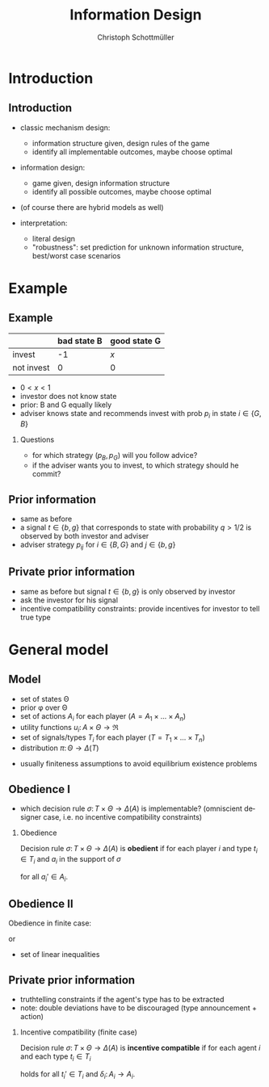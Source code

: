 #+Title: Information Design
#+AUTHOR:    Christoph Schottmüller
#+Date: 

#+LANGUAGE:  en
#+OPTIONS:   H:2 num:t toc:nil \n:nil @:t ::t |:t ^:t -:t f:t *:t <:t
#+OPTIONS:   TeX:t LaTeX:t skip:nil d:nil todo:t pri:nil tags:not-in-toc
#+INFOJS_OPT: view:nil toc:nil ltoc:t mouse:underline buttons:0 path:http://orgmode.org/org-info.js
#+EXPORT_SELECT_TAGS: export
#+EXPORT_EXCLUDE_TAGS: noexport


#+startup: beamer
#+LaTeX_CLASS: beamer
#+LaTeX_CLASS_OPTIONS: [bigger]
#+BEAMER_FRAME_LEVEL: 2
#+latex_header: \mode<beamer>{\useinnertheme{rounded}\usecolortheme{rose}\usecolortheme{dolphin}\setbeamertemplate{navigation symbols}{}\setbeamertemplate{footline}[frame number]{}}
#+latex_header: \mode<beamer>{\usepackage{amsmath}\usepackage{ae,aecompl}}
#+LATEX_HEADER:\let\oldframe\frame\renewcommand\frame[1][allowframebreaks]{\oldframe[#1]}
#+LATEX_HEADER: \setbeamertemplate{frametitle continuation}[from second]


* Introduction
** Introduction
- classic mechanism design: 
   - information structure given, design rules of the game
   - identify all implementable outcomes, maybe choose optimal
- information design:
   - game given, design information structure
   - identify all possible outcomes, maybe choose optimal

- (of course there are hybrid models as well)

- interpretation:
   - literal design
   - "robustness": set prediction for unknown information structure, best/worst case scenarios

* Example
** Example
#+ATTR_LATEX:  :align |l|c|c|
|------------+-------------+--------------|
|            | bad state B | good state G |
|------------+-------------+--------------|
| invest     |          -1 | /x/          |
|------------+-------------+--------------|
| not invest |           0 | 0            |
|------------+-------------+--------------|

- $0<x<1$
- investor does not know state
- prior: B and G equally likely
- adviser knows state and recommends invest with prob $p_i$ in state $i\in\{G,B\}$

*** Questions
- for which strategy $(p_B,p_G)$ will you follow advice?
- if the adviser wants you to invest, to which strategy should he commit? 


** Prior information

- same as before
- a signal $t\in\{b,g\}$ that corresponds to state with probability $q>1/2$ is observed by both investor and adviser
- adviser strategy $p_{ij}$ for $i\in\{B,G\}$ and $j\in\{b,g\}$

** Private prior information

- same as before but signal $t\in\{b,g\}$ is only observed by investor
- ask the investor for his signal
- incentive compatibility constraints: provide incentives for investor to tell true type

* General model
** Model
- set of states \Theta
- prior \phi over \Theta
- set of actions $A_i$ for each player ($A=A_1\times\dots\times A_n$)
- utility functions $u_i:\,A\times \Theta \rightarrow \Re$
- set of signals/types $T_i$ for each player ($T=T_1\times\dots\times T_n$)
- distribution $\pi:\,\Theta \rightarrow\Delta(T)$

\vspace*{0.5cm}

- usually finiteness assumptions to avoid equilibrium existence problems

** Obedience I
- which decision rule $\sigma:\,T\times \Theta \rightarrow\Delta(A)$ is implementable? (omniscient designer case, i.e. no incentive compatibility constraints)

*** Obedience
Decision rule $\sigma:\,T\times \Theta \rightarrow\Delta(A)$ is *obedient* if for each player $i$ and type $t_i\in T_i$ and $a_i$ in the support of $\sigma$
\begin{equation*}
  \mathbb{E}_{a_{-i},t_{-i},\theta }\left[u_i(a_i,a_{-i},\theta )| t_i,a_i\right]\geq   \mathbb{E}_{a_{-i},t_{-i},\theta }\left[u_i(a_i',a_{-i},\theta )| t_i,a_i\right]
\end{equation*}
for all $a_i'\in A_i$.

** Obedience II
Obedience in finite case:
\begin{multline*}
  \sum_{a_{-i},t_{-i},\theta }u_i(a_i,a_{-i},\theta )\frac{\sigma(a_i,a_{-i}|t_i,t_{-i},\theta )\pi(t_i,t_{-i}|\theta )\phi(\theta )}{\sum_{a_{-i},t_{-i},\theta }\sigma(a_i,a_{-i}|t_i,t_{-i},\theta )\pi(t_i,t_{-i}|\theta )\phi(\theta )}\\
  \geq \sum_{a_{-i},t_{-i},\theta }u_i(a_i',a_{-i},\theta )\frac{\sigma(a_i,a_{-i}|t_i,t_{-i},\theta )\pi(t_i,t_{-i}|\theta )\phi(\theta )}{\sum_{a_{-i},t_{-i},\theta }\sigma(a_i,a_{-i}|t_i,t_{-i},\theta )\pi(t_i,t_{-i}|\theta )\phi(\theta )}
\end{multline*}
or 
\begin{multline*}
  \sum_{a_{-i},t_{-i},\theta }u_i(a_i,a_{-i},\theta )\sigma(a_i,a_{-i}|t_i,t_{-i},\theta )\pi(t_i,t_{-i}|\theta )\phi(\theta )\\
  \geq \sum_{a_{-i},t_{-i},\theta }u_i(a_i',a_{-i},\theta )\sigma(a_i,a_{-i}|t_i,t_{-i},\theta )\pi(t_i,t_{-i}|\theta )\phi(\theta ).
\end{multline*}

- set of linear inequalities

** Private prior information
- truthtelling constraints if the agent's type has to be extracted
- note: double deviations have to be discouraged (type announcement + action)

*** Incentive compatibility (finite case)
Decision rule $\sigma: \,T\times\Theta \rightarrow\Delta(A)$ is *incentive compatible* if for each agent $i$ and each type $t_i\in T_i$
\begin{multline*}
  \sum_{a_{-i},t_{-i},\theta }u_i(a_i,a_{-i},\theta )\sigma(a_i,a_{-i}|t_i,t_{-i},\theta )\pi(t_i,t_{-i}|\theta )\phi(\theta )\\
  \geq \sum_{a_{-i},t_{-i},\theta }u_i(\delta_i(a_i),a_{-i},\theta )\sigma(a_i,a_{-i}|t_i',t_{-i},\theta )\pi(t_i,t_{-i}|\theta )\phi(\theta ).
\end{multline*}
holds for all $t_i'\in T_i$ and $\delta_i:\,A_i\rightarrow A_i$.

